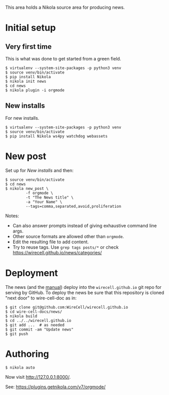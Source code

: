 This area holds a Nikola source area for producing news.

* Initial setup

** Very first time

This is what was done to get started from a green field.

#+BEGIN_EXAMPLE
  $ virtualenv --system-site-packages -p python3 venv
  $ source venv/bin/activate
  $ pip install Nikola
  $ nikola init news
  $ cd news
  $ nikola plugin -i orgmode
#+END_EXAMPLE

** New installs

For new installs.

#+BEGIN_EXAMPLE
  $ virtualenv --system-site-packages -p python3 venv
  $ source venv/bin/activate
  $ pip install Nikola ws4py watchdog webassets
#+END_EXAMPLE

* New post

Set up for [[New installs]] and then:

#+BEGIN_EXAMPLE
  $ source venv/bin/activate
  $ cd news
  $ nikola new_post \
           -f orgmode \
           -t "The News title" \
           -a "Your Name" \
           --tags=comma,separated,avoid,proliferation
#+END_EXAMPLE

Notes:
- Can also answer prompts instead of giving exhaustive command line args.
- Other source formats are allowed other than =orgmode=.
- Edit the resulting file to add content.
- Try to reuse tags.  Use =grep tags posts/*= or check https://wirecell.github.io/news/categories/

* Deployment

The news (and the [[../manuals][manual]]) deploy into the =wirecell.github.io= git repo for serving by GitHub.  To deploy the news be sure that this repository is cloned "next door" to wire-cell-doc as in:

#+BEGIN_EXAMPLE
  $ git clone git@github.com:WireCell/wirecell.github.io
  $ cd wire-cell-docs/news/
  $ nikola build
  $ cd ../../wirecell.github.io
  $ git add ...  # as needed
  $ git commit -am "Update news"
  $ git push
#+END_EXAMPLE

* Authoring

#+BEGIN_EXAMPLE
  $ nikola auto
#+END_EXAMPLE

Now visit http://127.0.0.1:8000/.

See: https://plugins.getnikola.com/v7/orgmode/
